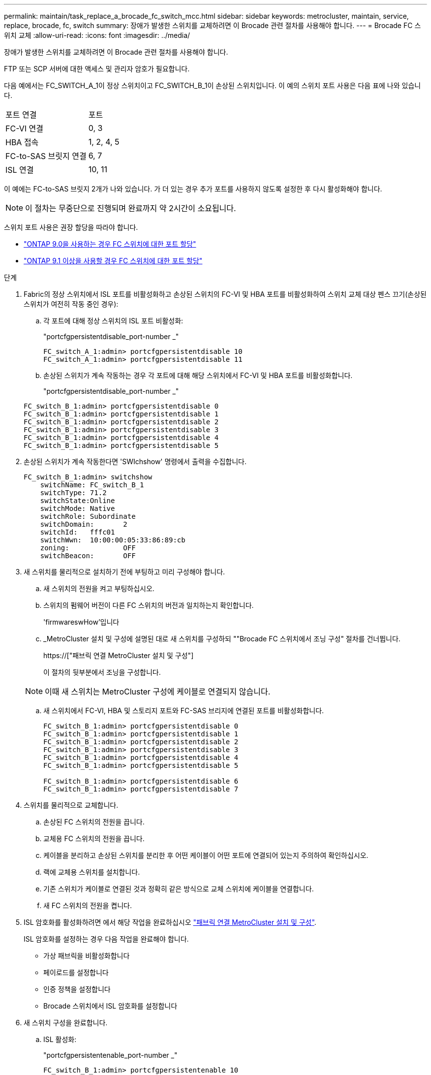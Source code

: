---
permalink: maintain/task_replace_a_brocade_fc_switch_mcc.html 
sidebar: sidebar 
keywords: metrocluster, maintain, service, replace, brocade, fc, switch 
summary: 장애가 발생한 스위치를 교체하려면 이 Brocade 관련 절차를 사용해야 합니다. 
---
= Brocade FC 스위치 교체
:allow-uri-read: 
:icons: font
:imagesdir: ../media/


[role="lead"]
장애가 발생한 스위치를 교체하려면 이 Brocade 관련 절차를 사용해야 합니다.

FTP 또는 SCP 서버에 대한 액세스 및 관리자 암호가 필요합니다.

다음 예에서는 FC_SWITCH_A_1이 정상 스위치이고 FC_SWITCH_B_1이 손상된 스위치입니다. 이 예의 스위치 포트 사용은 다음 표에 나와 있습니다.

|===


| 포트 연결 | 포트 


 a| 
FC-VI 연결
 a| 
0, 3



 a| 
HBA 접속
 a| 
1, 2, 4, 5



 a| 
FC-to-SAS 브릿지 연결
 a| 
6, 7



 a| 
ISL 연결
 a| 
10, 11

|===
이 예에는 FC-to-SAS 브릿지 2개가 나와 있습니다. 가 더 있는 경우 추가 포트를 사용하지 않도록 설정한 후 다시 활성화해야 합니다.


NOTE: 이 절차는 무중단으로 진행되며 완료까지 약 2시간이 소요됩니다.

스위치 포트 사용은 권장 할당을 따라야 합니다.

* link:concept_port_assignments_for_fc_switches_when_using_ontap_9_0.html["ONTAP 9.0을 사용하는 경우 FC 스위치에 대한 포트 할당"]
* link:concept_port_assignments_for_fc_switches_when_using_ontap_9_1_and_later.html["ONTAP 9.1 이상을 사용할 경우 FC 스위치에 대한 포트 할당"]


.단계
. Fabric의 정상 스위치에서 ISL 포트를 비활성화하고 손상된 스위치의 FC-VI 및 HBA 포트를 비활성화하여 스위치 교체 대상 펜스 끄기(손상된 스위치가 여전히 작동 중인 경우):
+
.. 각 포트에 대해 정상 스위치의 ISL 포트 비활성화:
+
"portcfgpersistentdisable_port-number _"

+
[listing]
----
FC_switch_A_1:admin> portcfgpersistentdisable 10
FC_switch_A_1:admin> portcfgpersistentdisable 11
----
.. 손상된 스위치가 계속 작동하는 경우 각 포트에 대해 해당 스위치에서 FC-VI 및 HBA 포트를 비활성화합니다.
+
"portcfgpersistentdisable_port-number _"

+
[listing]
----
FC_switch_B_1:admin> portcfgpersistentdisable 0
FC_switch_B_1:admin> portcfgpersistentdisable 1
FC_switch_B_1:admin> portcfgpersistentdisable 2
FC_switch_B_1:admin> portcfgpersistentdisable 3
FC_switch_B_1:admin> portcfgpersistentdisable 4
FC_switch_B_1:admin> portcfgpersistentdisable 5
----


. 손상된 스위치가 계속 작동한다면 'SWIchshow' 명령에서 출력을 수집합니다.
+
[listing]
----
FC_switch_B_1:admin> switchshow
    switchName: FC_switch_B_1
    switchType: 71.2
    switchState:Online
    switchMode: Native
    switchRole: Subordinate
    switchDomain:       2
    switchId:   fffc01
    switchWwn:  10:00:00:05:33:86:89:cb
    zoning:             OFF
    switchBeacon:       OFF
----
. 새 스위치를 물리적으로 설치하기 전에 부팅하고 미리 구성해야 합니다.
+
.. 새 스위치의 전원을 켜고 부팅하십시오.
.. 스위치의 펌웨어 버전이 다른 FC 스위치의 버전과 일치하는지 확인합니다.
+
'firmwareswHow'입니다

.. _MetroCluster 설치 및 구성에 설명된 대로 새 스위치를 구성하되 ""Brocade FC 스위치에서 조닝 구성" 절차를 건너뜁니다.
+
https://["패브릭 연결 MetroCluster 설치 및 구성"]

+
이 절차의 뒷부분에서 조닝을 구성합니다.

+

NOTE: 이때 새 스위치는 MetroCluster 구성에 케이블로 연결되지 않습니다.

.. 새 스위치에서 FC-VI, HBA 및 스토리지 포트와 FC-SAS 브리지에 연결된 포트를 비활성화합니다.
+
[listing]
----
FC_switch_B_1:admin> portcfgpersistentdisable 0
FC_switch_B_1:admin> portcfgpersistentdisable 1
FC_switch_B_1:admin> portcfgpersistentdisable 2
FC_switch_B_1:admin> portcfgpersistentdisable 3
FC_switch_B_1:admin> portcfgpersistentdisable 4
FC_switch_B_1:admin> portcfgpersistentdisable 5

FC_switch_B_1:admin> portcfgpersistentdisable 6
FC_switch_B_1:admin> portcfgpersistentdisable 7
----


. 스위치를 물리적으로 교체합니다.
+
.. 손상된 FC 스위치의 전원을 끕니다.
.. 교체용 FC 스위치의 전원을 끕니다.
.. 케이블을 분리하고 손상된 스위치를 분리한 후 어떤 케이블이 어떤 포트에 연결되어 있는지 주의하여 확인하십시오.
.. 랙에 교체용 스위치를 설치합니다.
.. 기존 스위치가 케이블로 연결된 것과 정확히 같은 방식으로 교체 스위치에 케이블을 연결합니다.
.. 새 FC 스위치의 전원을 켭니다.


. ISL 암호화를 활성화하려면 에서 해당 작업을 완료하십시오 link:https://docs.netapp.com/us-en/ontap-metrocluster/install-fc/index.html["패브릭 연결 MetroCluster 설치 및 구성"].
+
ISL 암호화를 설정하는 경우 다음 작업을 완료해야 합니다.

+
** 가상 패브릭을 비활성화합니다
** 페이로드를 설정합니다
** 인증 정책을 설정합니다
** Brocade 스위치에서 ISL 암호화를 설정합니다


. 새 스위치 구성을 완료합니다.
+
.. ISL 활성화:
+
"portcfgpersistentenable_port-number _"

+
[listing]
----
FC_switch_B_1:admin> portcfgpersistentenable 10
FC_switch_B_1:admin> portcfgpersistentenable 11
----
.. 교체 스위치(예제의 FC_SWITCH_B_1)에서 ISL이 온라인 상태인지 확인합니다.
+
재치쇼

+
[listing]
----
FC_switch_B_1:admin> switchshow
switchName: FC_switch_B_1
switchType: 71.2
switchState:Online
switchMode: Native
switchRole: Principal
switchDomain:       4
switchId:   fffc03
switchWwn:  10:00:00:05:33:8c:2e:9a
zoning:             OFF
switchBeacon:       OFF

Index Port Address Media Speed State  Proto
==============================================
...
10   10    030A00 id   16G     Online  FC E-Port 10:00:00:05:33:86:89:cb "FC_switch_A_1"
11   11    030B00 id   16G     Online  FC E-Port 10:00:00:05:33:86:89:cb "FC_switch_A_1" (downstream)
...
----
.. FC 브리지에 연결하는 스토리지 포트를 설정합니다.
+
[listing]
----
FC_switch_B_1:admin> portcfgpersistentenable 6
FC_switch_B_1:admin> portcfgpersistentenable 7
----
.. 스토리지, HBA 및 FC-VI 포트를 설정합니다.
+
다음 예는 HBA 어댑터를 연결하는 포트를 활성화하는 데 사용되는 명령을 보여 줍니다.

+
[listing]
----
FC_switch_B_1:admin> portcfgpersistentenable 1
FC_switch_B_1:admin> portcfgpersistentenable 2
FC_switch_B_1:admin> portcfgpersistentenable 4
FC_switch_B_1:admin> portcfgpersistentenable 5
----
+
다음 예에서는 FC-VI 어댑터를 연결하는 포트를 설정하는 데 사용되는 명령을 보여줍니다.

+
[listing]
----
FC_switch_B_1:admin> portcfgpersistentenable 0
FC_switch_B_1:admin> portcfgpersistentenable 3
----


. 포트가 온라인 상태인지 확인합니다.
+
재치쇼

. ONTAP에서 MetroCluster 구성 작동을 확인합니다.
+
.. 시스템에 다중 경로 가 있는지 확인합니다.
+
'node run-node_node-name_sysconfig-a'

.. 두 클러스터 모두에서 상태 알림을 확인합니다.
+
'시스템 상태 경고 표시

.. MetroCluster 구성을 확인하고 운영 모드가 정상인지 확인합니다.
+
MetroCluster 쇼

.. MetroCluster 검사를 수행합니다.
+
'MetroCluster check run

.. MetroCluster 검사 결과를 표시합니다.
+
MetroCluster 체크 쇼

.. 스위치에 대한 상태 경고를 확인합니다(있는 경우).
+
'스토리지 스위치 쇼'

.. 실행 https://["Config Advisor"].
.. Config Advisor를 실행한 후 도구의 출력을 검토하고 출력에서 권장 사항을 따라 발견된 문제를 해결하십시오.



